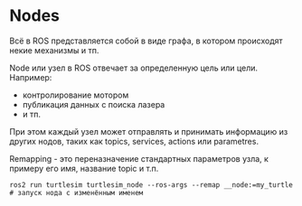 * Nodes

Всё в ROS представляется собой в виде графа, в котором происходят некие механизмы и тп.

Node или узел в ROS отвечает за определенную цель или цели. Например:
- контролирование мотором
- публикация данных с поиска лазера
- и тп.

При этом каждый узел может отправлять и принимать информацию из других
нодов, таких как topics, services, actions или parametres.

[[./images/Nodes-TopicandService.gif]]

Remapping - это переназначение стандартных параметров узла, к примеру его имя, название topic и т.п.

#+begin_src shell
ros2 run turtlesim turtlesim_node --ros-args --remap __node:=my_turtle # запуск нода с изменённым именем
#+end_src
